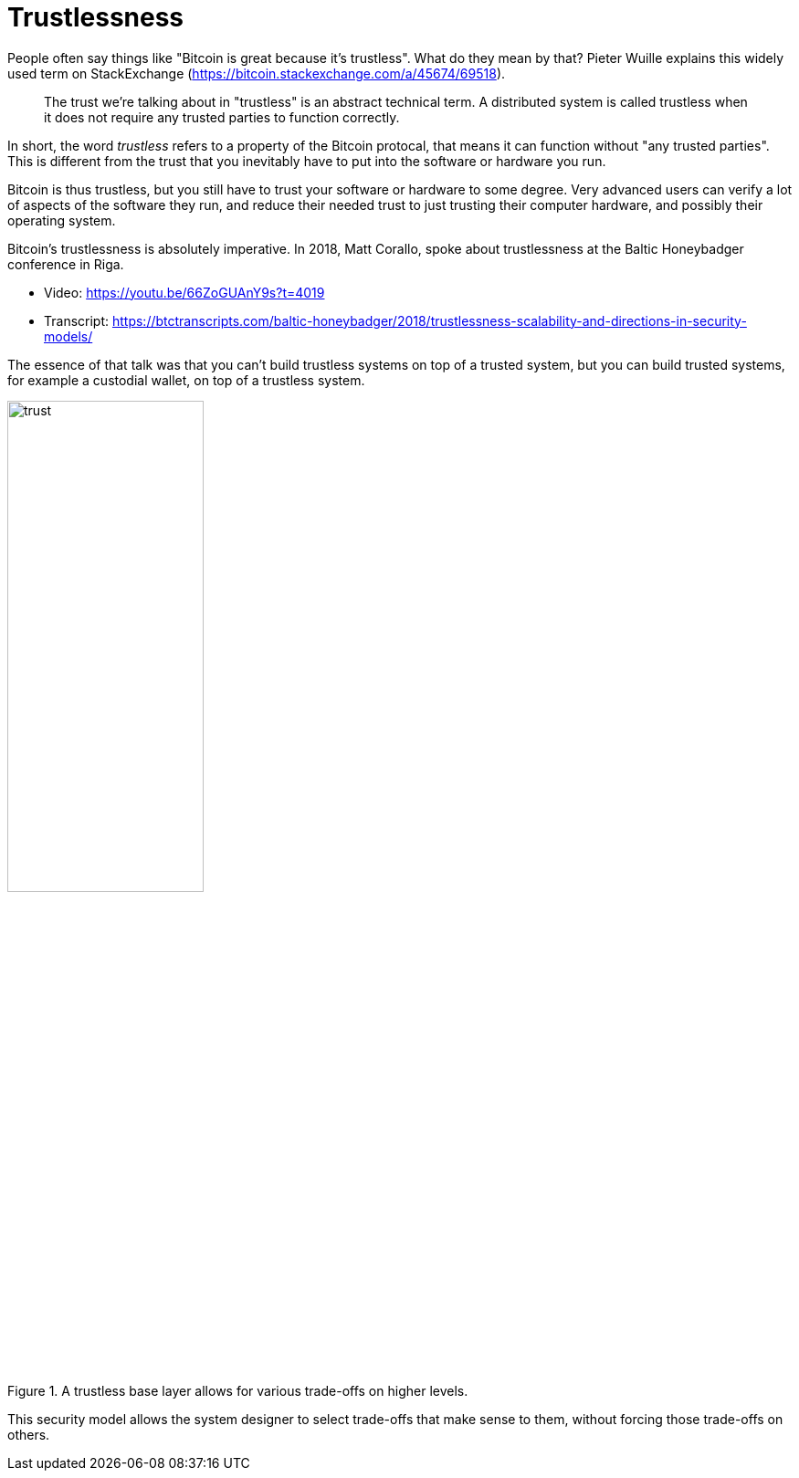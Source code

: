 = Trustlessness

People often say things like "Bitcoin is great because it's
trustless". What do they mean by that? Pieter Wuille explains this
widely used term on StackExchange
(https://bitcoin.stackexchange.com/a/45674/69518).

____
The trust we're talking about in "trustless" is an abstract technical
term. A distributed system is called trustless when it does not
require any trusted parties to function correctly.
____

In short, the word _trustless_ refers to a property of the Bitcoin
protocal, that means it can function without "any trusted
parties". This is different from the trust that you inevitably have to
put into the software or hardware you run.

Bitcoin is thus trustless, but you still have to trust your software
or hardware to some degree. Very advanced users can verify a lot of
aspects of the software they run, and reduce their needed trust to
just trusting their computer hardware, and possibly their operating
system.

Bitcoin's trustlessness is absolutely imperative. In 2018, Matt
Corallo, spoke about trustlessness at the Baltic Honeybadger
conference in Riga.

* Video: https://youtu.be/66ZoGUAnY9s?t=4019
* Transcript: https://btctranscripts.com/baltic-honeybadger/2018/trustlessness-scalability-and-directions-in-security-models/

The essence of that talk was that you can't build trustless systems on
top of a trusted system, but you can build trusted systems, for
example a custodial wallet, on top of a trustless system.

.A trustless base layer allows for various trade-offs on higher levels.
image::trust.png[width=50%,align=center]


This security model allows the system designer to select trade-offs
that make sense to them, without forcing those trade-offs on others.
